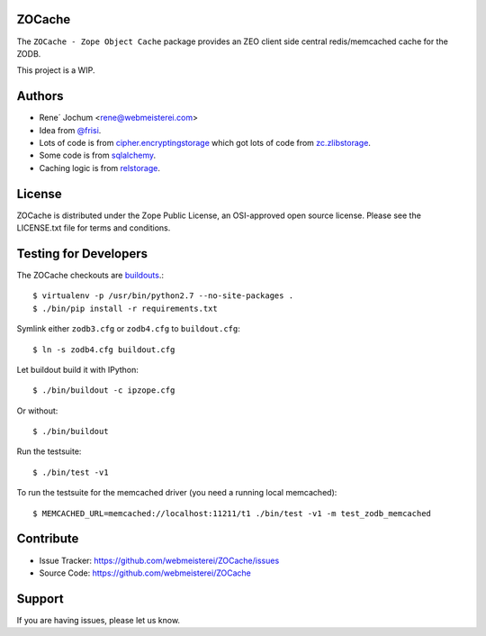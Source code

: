 ZOCache
=======

The ``ZOCache - Zope Object Cache`` package provides an ZEO client side central redis/memcached cache for the ZODB.

This project is a WIP.


Authors
=======
- Rene´ Jochum <rene@webmeisterei.com>
- Idea from `@frisi <https://github.com/frisi>`_.
- Lots of code is from `cipher.encryptingstorage <https://github.com/zopefoundation/cipher.encryptingstorage>`_
  which got lots of code from `zc.zlibstorage <https://github.com/zopefoundation/zc.zlibstorage>`_.
- Some code is from `sqlalchemy <http://www.sqlalchemy.org/>`_.
- Caching logic is from `relstorage <https://github.com/zodb/relstorage>`_.


License
=======

ZOCache is distributed under the Zope Public License, an OSI-approved
open source license.  Please see the LICENSE.txt file for terms and
conditions.


Testing for Developers
======================

The ZOCache checkouts are `buildouts <http://www.python.org/pypi/zc.buildout>`_.::

    $ virtualenv -p /usr/bin/python2.7 --no-site-packages .
    $ ./bin/pip install -r requirements.txt

Symlink either ``zodb3.cfg`` or ``zodb4.cfg`` to ``buildout.cfg``::

    $ ln -s zodb4.cfg buildout.cfg

Let buildout build it with IPython::

    $ ./bin/buildout -c ipzope.cfg

Or without::

    $ ./bin/buildout

Run the testsuite::

    $ ./bin/test -v1

To run the testsuite for the memcached driver (you need a running local memcached)::

    $ MEMCACHED_URL=memcached://localhost:11211/t1 ./bin/test -v1 -m test_zodb_memcached


Contribute
==========

- Issue Tracker: https://github.com/webmeisterei/ZOCache/issues
- Source Code: https://github.com/webmeisterei/ZOCache


Support
=======

If you are having issues, please let us know.
